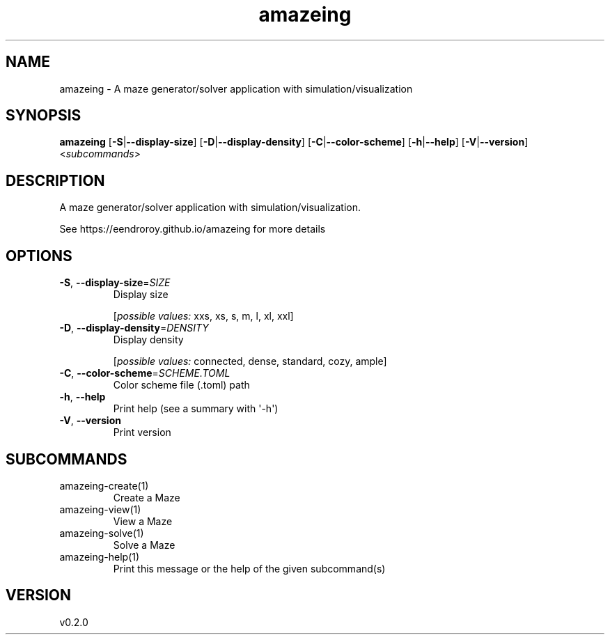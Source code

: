 .ie \n(.g .ds Aq \(aq
.el .ds Aq '
.TH amazeing 1  "amazeing 0.2.0" 
.SH NAME
amazeing \- A maze generator/solver application with simulation/visualization
.SH SYNOPSIS
\fBamazeing\fR [\fB\-S\fR|\fB\-\-display\-size\fR] [\fB\-D\fR|\fB\-\-display\-density\fR] [\fB\-C\fR|\fB\-\-color\-scheme\fR] [\fB\-h\fR|\fB\-\-help\fR] [\fB\-V\fR|\fB\-\-version\fR] <\fIsubcommands\fR>
.SH DESCRIPTION
A maze generator/solver application with simulation/visualization.
.PP
See https://eendroroy.github.io/amazeing for more details
.SH OPTIONS
.TP
\fB\-S\fR, \fB\-\-display\-size\fR=\fISIZE\fR
Display size
.br

.br
[\fIpossible values: \fRxxs, xs, s, m, l, xl, xxl]
.TP
\fB\-D\fR, \fB\-\-display\-density\fR=\fIDENSITY\fR
Display density
.br

.br
[\fIpossible values: \fRconnected, dense, standard, cozy, ample]
.TP
\fB\-C\fR, \fB\-\-color\-scheme\fR=\fISCHEME.TOML\fR
Color scheme file (.toml) path
.TP
\fB\-h\fR, \fB\-\-help\fR
Print help (see a summary with \*(Aq\-h\*(Aq)
.TP
\fB\-V\fR, \fB\-\-version\fR
Print version
.SH SUBCOMMANDS
.TP
amazeing\-create(1)
Create a Maze
.TP
amazeing\-view(1)
View a Maze
.TP
amazeing\-solve(1)
Solve a Maze
.TP
amazeing\-help(1)
Print this message or the help of the given subcommand(s)
.SH VERSION
v0.2.0
